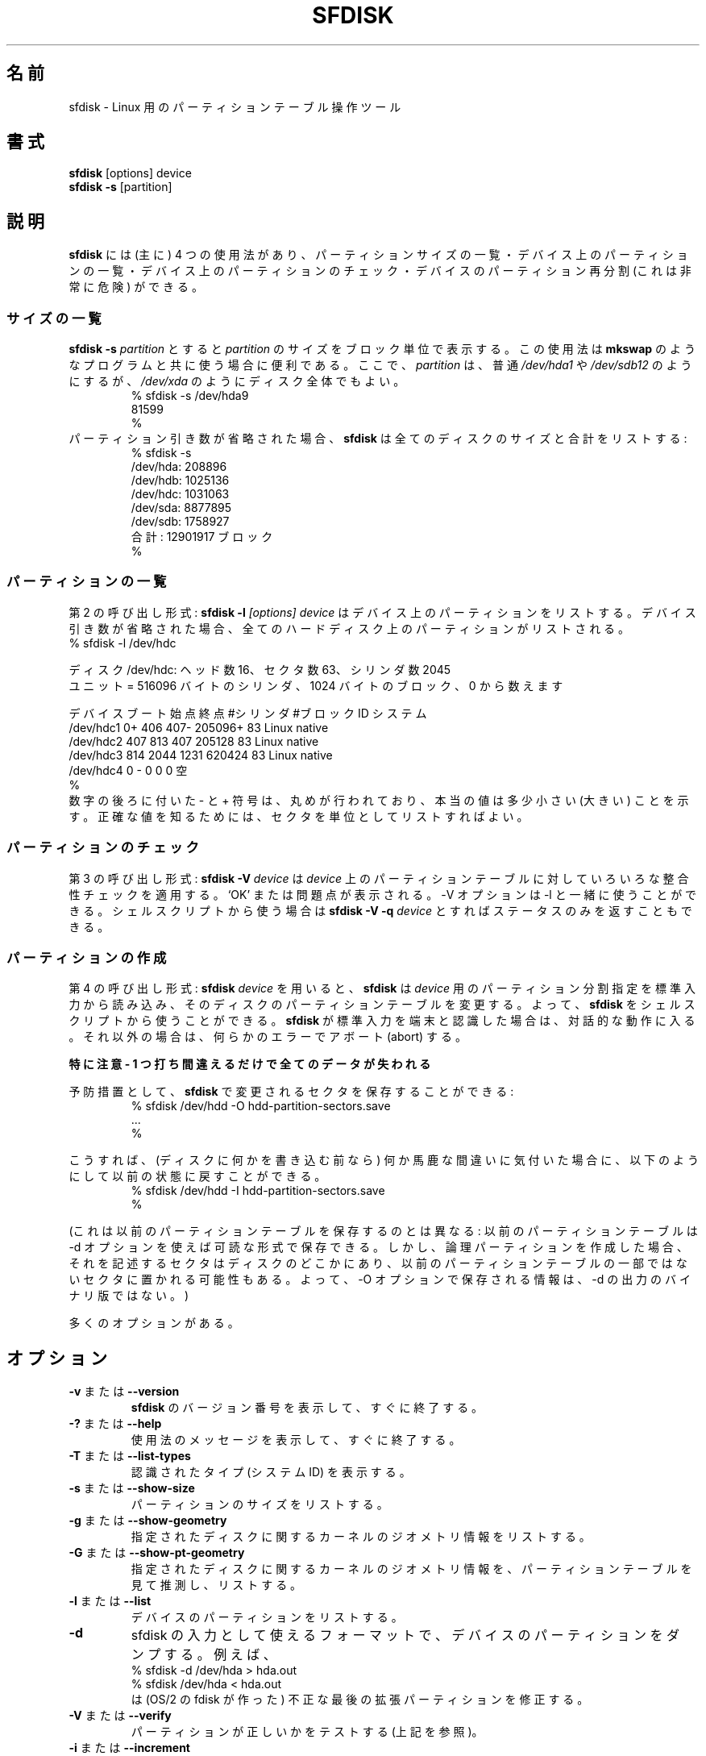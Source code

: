 .\" Copyright 1995 Andries E. Brouwer (aeb@cwi.nl)
.\" May be distributed under the GNU General Public License
.\" The `DOS 6.x Warning' was taken from the old fdisk.8, which says
.\" -- Copyright 1992, 1993 Rickard E. Faith (faith@cs.unc.edu)
.\" -- May be distributed under the GNU General Public License
.\" The `DRDOS Warning' was taken from a net post by Stephen Tweedie.
.\"
.\"
.\" Japanese Version Copyright (c) 2001-2005 Yuichi SATO
.\"         all rights reserved.
.\" Translated Sun Mar  4 15:57:26 JST 2001
.\"         by Yuichi SATO <ysato@h4.dion.ne.jp>
.\" Updated & Modified Fri Jan 25 05:42:49 JST 2002 by Yuichi SATO
.\" Updated & Modified Mon Mar 10 04:26:24 JST 2003
.\"         by Yuichi SATO <ysato444@yahoo.co.jp>
.\" Updated & Modified Sun May  2 12:41:19 JST 2004 by Yuichi SATO
.\" Updated & Modified Mon May  9 03:21:52 JST 2005 by Yuichi SATO
.\"
.TH SFDISK 8 "1 September 1995" "Linux" "Linux Programmer's Manual"
.\"O .SH NAME
.SH 名前
.\"O sfdisk \- Partition table manipulator for Linux
sfdisk \- Linux 用のパーティションテーブル操作ツール
.\"O .SH SYNOPSIS
.SH 書式
.BR sfdisk " [options] device"
.br
.BR "sfdisk \-s " [partition]
.\"O .SH DESCRIPTION
.SH 説明
.\"O .B sfdisk
.\"O has four (main) uses: list the size of a partition, list the partitions
.\"O on a device, check the partitions on a device, and - very dangerous -
.\"O repartition a device.
.B sfdisk
には (主に) 4 つの使用法があり、
パーティションサイズの一覧・
デバイス上のパーティションの一覧・
デバイス上のパーティションのチェック・
デバイスのパーティション再分割 (これは非常に危険)
ができる。

.\"O .SS "List Sizes"
.SS サイズの一覧
.\"O .BI "sfdisk \-s " partition
.\"O gives the size of
.\"O .I partition
.\"O in blocks. This may be useful in connection with programs like
.\"O .B mkswap
.\"O or so. Here
.\"O .I partition
.\"O is usually something like
.\"O .I /dev/hda1
.\"O or
.\"O .IR /dev/sdb12 ,
.\"O but may also be an entire disk, like
.\"O .IR /dev/xda .
.BI "sfdisk \-s " partition
とすると
.I partition
のサイズをブロック単位で表示する。
この使用法は
.B mkswap
のようなプログラムと共に使う場合に便利である。
ここで、
.I partition
は、普通
.I /dev/hda1
や
.I /dev/sdb12
のようにするが、
.I /dev/xda
のようにディスク全体でもよい。
.br
.RS
.nf
.if t .ft CW
% sfdisk \-s /dev/hda9
81599
%
.if t .ft R
.fi
.RE
.\"O If the partition argument is omitted,
.\"O .B sfdisk
.\"O will list the sizes of all disks, and the total:
パーティション引き数が省略された場合、
.B sfdisk
は全てのディスクのサイズと合計をリストする:
.br
.RS
.nf
.if t .ft CW
% sfdisk \-s
/dev/hda: 208896
/dev/hdb: 1025136
/dev/hdc: 1031063
/dev/sda: 8877895
/dev/sdb: 1758927
.\"O total: 12901917 blocks
合計: 12901917 ブロック
%
.if t .ft R
.fi
.RE

.\"O .SS "List Partitions"
.SS パーティションの一覧
.\"O The second type of invocation:
.\"O .BI "sfdisk \-l " "[options] device"
.\"O will list the partitions on this device.
.\"O If the device argument is omitted, the partitions on all hard disks
.\"O are listed.
第 2 の呼び出し形式:
.BI "sfdisk \-l " "[options] device"
はデバイス上のパーティションをリストする。
デバイス引き数が省略された場合、
全てのハードディスク上のパーティションがリストされる。
.br
.nf
.if t .ft CW
% sfdisk \-l /dev/hdc

.\"O Disk /dev/hdc: 16 heads, 63 sectors, 2045 cylinders
.\"O Units = cylinders of 516096 bytes, blocks of 1024 bytes, counting from 0
.\"Osato: util-linux-2.10s では以下のように表示される。
.\"Osato: ディスク /dev/hdc: シリンダ数 2045、ヘッド数 16、63 セクタ/トラック
ディスク /dev/hdc: ヘッド数 16、セクタ数 63、シリンダ数 2045
ユニット = 516096 バイトのシリンダ、1024 バイトのブロック、0 から数えます

.\"O   Device Boot Start     End   #cyls   #blocks   Id  System
デバイス ブート 始点   終点   #シリンダ #ブロック ID   システム
/dev/hdc1          0+    406     407\-   205096+  83  Linux native
/dev/hdc2        407     813     407    205128   83  Linux native
/dev/hdc3        814    2044    1231    620424   83  Linux native
.\"O /dev/hdc4          0       \-       0         0    0  Empty
/dev/hdc4          0       \-       0         0    0  空
%
.if t .ft R
.fi
.\"O The trailing \- and + signs indicate that rounding has taken place,
.\"O and that the actual value is slightly less (more).
.\"O To see the exact values, ask for a listing with sectors as unit.
数字の後ろに付いた \- と + 符号は、
丸めが行われており、本当の値は多少小さい (大きい) ことを示す。
正確な値を知るためには、セクタを単位としてリストすればよい。

.\"O .SS "Check partitions"
.SS パーティションのチェック
.\"O The third type of invocation:
.\"O .BI "sfdisk \-V " device
.\"O will apply various consistency checks to the partition tables on
.\"O .IR device .
.\"O It prints `OK' or complains. The \-V option can be used together
.\"O with \-l. In a shell script one might use
.\"O .BI "sfdisk \-V \-q " device
.\"O which only returns a status.
第 3 の呼び出し形式:
.BI "sfdisk \-V " device
は
.I device
上のパーティションテーブルに対していろいろな整合性チェックを適用する。
`OK' または問題点が表示される。
\-V オプションは \-l と一緒に使うことができる。
シェルスクリプトから使う場合は
.BI "sfdisk \-V \-q " device
とすればステータスのみを返すこともできる。

.\"O .SS "Create partitions"
.SS パーティションの作成
.\"O The fourth type of invocation:
.\"O .BI "sfdisk " device
.\"O will cause
.\"O .B sfdisk
.\"O to read the specification for the desired partitioning of
.\"O .I device
.\"O from its standard input, and then to change the partition tables
.\"O on that disk. Thus, it is possible to use
.\"O .B sfdisk
.\"O from a shell script. When
.\"O .B sfdisk
.\"O determines that its standard input is a terminal, it will be
.\"O conversational; otherwise it will abort on any error.
第 4 の呼び出し形式:
.BI "sfdisk " device
を用いると、
.B sfdisk
は
.I device
用のパーティション分割指定を標準入力から読み込み、
そのディスクのパーティションテーブルを変更する。
よって、
.B sfdisk
をシェルスクリプトから使うことができる。
.B sfdisk
が標準入力を端末と認識した場合は、対話的な動作に入る。
それ以外の場合は、何らかのエラーでアボート (abort) する。
.LP
.\"O BE EXTREMELY CAREFUL - ONE TYPING MISTAKE AND ALL YOUR DATA IS LOST
.B 特に注意 - 1 つ打ち間違えるだけで全てのデータが失われる
.LP
.\"O As a precaution, one can save the sectors changed by
.\"O .BR sfdisk :
予防措置として、
.B sfdisk
で変更されるセクタを保存することができる:
.RS
.nf
.if t .ft CW
% sfdisk /dev/hdd \-O hdd-partition-sectors.save
\&...
%
.if t .ft R
.fi
.RE
.LP
.\"O Then, if you discover that you did something stupid before anything
.\"O else has been written to disk, it may be possible to recover
.\"O the old situation with
こうすれば、(ディスクに何かを書き込む前なら)
何か馬鹿な間違いに気付いた場合に、
以下のようにして以前の状態に戻すことができる。
.RS
.nf
.if t .ft CW
% sfdisk /dev/hdd \-I hdd-partition-sectors.save
%
.if t .ft R
.fi
.RE
.LP
.\"O (This is not the same as saving the old partition table:
.\"O a readable version of the old partition table can be saved
.\"O using the \-d option. However, if you create logical partitions,
.\"O the sectors describing them are located somewhere on disk,
.\"O possibly on sectors that were not part of the partition table
.\"O before. Thus, the information the \-O option saves is not a binary
.\"O version of the output of \-d.)
(これは以前のパーティションテーブルを保存するのとは異なる:
以前のパーティションテーブルは \-d オプションを使えば可読な形式で保存できる。
しかし、論理パーティションを作成した場合、
それを記述するセクタはディスクのどこかにあり、
以前のパーティションテーブルの一部ではないセクタに置かれる可能性もある。
よって、\-O オプションで保存される情報は、
\-d の出力のバイナリ版ではない。)

.\"O There are many options.
多くのオプションがある。

.\"O .SH OPTIONS
.SH オプション
.TP
.\"O .BR \-v " or " \-\-version
.\"O Print version number of
.\"O .B sfdisk
.\"O and exit immediately.
.BR \-v " または " \-\-version
.B sfdisk
のバージョン番号を表示して、すぐに終了する。
.TP
.\"O .BR \-? " or " \-\-help
.\"O Print a usage message and exit immediately.
.BR \-? " または " \-\-help
使用法のメッセージを表示して、すぐに終了する。
.TP
.\"O .BR \-T " or " \-\-list\-types
.\"O Print the recognized types (system Id's).
.BR \-T " または " \-\-list\-types
認識されたタイプ (システム ID) を表示する。
.TP
.\"O .BR \-s " or " \-\-show\-size
.\"O List the size of a partition.
.BR \-s " または " \-\-show\-size
パーティションのサイズをリストする。
.TP
.\"O .BR \-g " or " \-\-show\-geometry
.\"O List the kernel's idea of the geometry of the indicated disk(s).
.BR \-g " または " \-\-show\-geometry
指定されたディスクに関するカーネルのジオメトリ情報をリストする。
.TP
.\"O .BR \-G " or " \-\-show\-pt\-geometry
.\"O List the geometry of the indicated disks guessed by looking at
.\"O the partition table.
.BR \-G " または " \-\-show\-pt\-geometry
指定されたディスクに関するカーネルのジオメトリ情報を、
パーティションテーブルを見て推測し、リストする。
.TP
.\"O .BR \-l " or " \-\-list
.\"O List the partitions of a device.
.BR \-l " または " \-\-list
デバイスのパーティションをリストする。
.TP
.BR \-d
.\"O Dump the partitions of a device in a format useful as input
.\"O to sfdisk. For example,
sfdisk の入力として使えるフォーマットで、
デバイスのパーティションをダンプする。
例えば、
.br
.nf
.if t .ft CW
    % sfdisk -d /dev/hda > hda.out
    % sfdisk /dev/hda < hda.out
.if t .ft R
.fi
.\"O will correct the bad last extended partition that the OS/2
.\"O fdisk creates.
は (OS/2 の fdisk が作った) 不正な最後の拡張パーティションを修正する。
.TP
.\"O .BR \-V " or " \-\-verify
.\"O Test whether partitions seem correct. (See above.)
.BR \-V " または " \-\-verify
パーティションが正しいかをテストする (上記を参照)。
.TP
.\"O .BR \-i " or " \-\-increment
.\"O Number cylinders etc. starting from 1 instead of 0.
.BR \-i " または " \-\-increment
シリンダ数を 0 ではなく 1 から数える。
.TP
.BI \-N " number"
.\"O Change only the single partition indicated. For example:
指定された 1 つのパーティションだけを変更する。
例えば、
.br
.nf
.if t .ft CW
    % sfdisk /dev/hdb \-N5
    ,,,*
    %
.if t .ft R
.fi
.\"O will make the fifth partition on /dev/hdb bootable (`active')
.\"O and change nothing else. (Probably this fifth partition
.\"O is called /dev/hdb5, but you are free to call it something else,
.\"O like `/my_equipment/disks/2/5' or so).
は /dev/hdb の第 5 パーティションをブート可能 (`アクティブ') にして、
他は変更しない
(多分、この第 5 パーティションは /dev/hdb5 と呼ばれるが、
`/my_equipment/disks/2/5' のような別の名前で呼ぶのも自由である)。
.TP
.BI \-A "number"
.\"O Make the indicated partition(s) active, and all others inactive.
指定したパーティション (複数でもよい) をアクティブにして、
他のパーティションを非アクティブにする。
.TP
.\"O .BI \-c "\fR or " \-\-id " number [Id]"
.\"O If no Id argument given: print the partition Id of the indicated
.\"O partition. If an Id argument is present: change the type (Id) of
.\"O the indicated partition to the given value.
.\"O This option has the two very long forms \-\-print\-id and \-\-change\-id.
.\"O For example:
.BI \-c "\fR または " \-\-id " number [Id]"
引き数 Id が指定されない場合:
指定されたパーティションの ID を表示する。
引き数 Id が指定されている場合:
指定されたパーティションのタイプ (ID) を与えられた値に変更する。
このオプションには \-\-print\-id と \-\-change\-id という
非常に長い形式がある。
例を示す:
.br
.nf
.if t .ft CW
    % sfdisk --print-id /dev/hdb 5
    6
    % sfdisk --change-id /dev/hdb 5 83
    OK
.if t .ft R
.fi
.\"O first reports that /dev/hdb5 has Id 6, and then changes that into 83.
最初に /dev/hdb5 が ID 6 であることを表示させ、
次に ID を 83 に変更している。
.TP
.\"O .BR \-uS " or " \-uB " or " \-uC " or " \-uM
.\"O Accept or report in units of sectors (blocks, cylinders, megabytes,
.\"O respectively). The default is cylinders, at least when the geometry
.\"O is known.
.BR \-uS " または " \-uB " または " \-uC " または " \-uM
セクタ単位 (ブロック単位・シリンダ単位・メガバイト単位) の
数値を受け付け・表示する。
少なくともジオメトリが分かる場合、デフォルトはシリンダ単位である。
.TP
.\"O .BR \-x " or " \-\-show\-extended
.\"O Also list non-primary extended partitions on output,
.\"O and expect descriptors for them on input.
.BR \-x " または " \-\-show\-extended
基本パーティションでない拡張パーティションも出力にリストする。
またそれらに対するパーティション設定を入力で受け付ける。
.TP
.BI \-C " cylinders"
.\"O Specify the number of cylinders, possibly overriding what the kernel thinks.
シリンダ数を指定する。カーネルが想定している値を上書きできる。
.TP
.BI \-H " heads"
.\"O Specify the number of heads, possibly overriding what the kernel thinks.
ヘッド数を指定する。カーネルが想定している値を上書きできる。
.TP
.BI \-S " sectors"
.\"O Specify the number of sectors, possibly overriding what the kernel thinks.
セクタ数を指定する。カーネルが想定している値を上書きできる。
.TP
.\"O .BR \-f " or " \-\-force
.\"O Do what I say, even if it is stupid.
.BR \-f " または " \-\-force
たとえ馬鹿げたことであっても、指示したことを行わせる。
.TP
.\"O .BR \-q " or " \-\-quiet
.\"O Suppress warning messages.
.BR \-q " または " \-\-quiet
警告メッセージを表示しない。
.TP
.\"O .BR \-L " or " \-\-Linux
.\"O Do not complain about things irrelevant for Linux.
.BR \-L " または " \-\-Linux
Linux に関連しない警告を出さない。
.TP
.\"O .BR \-D " or " \-\-DOS
.\"O For DOS-compatibility: waste a little space.
.\"O (More precisely: if a partition cannot contain sector 0,
.\"O e.g. because that is the MBR of the device, or contains
.\"O the partition table of an extended partition, then
.\"O .B sfdisk
.\"O would make it start the next sector. However, when this
.\"O option is given it skips to the start of the next track,
.\"O wasting for example 33 sectors (in case of 34 sectors/track),
.\"O just like certain versions of DOS do.)
.\"O Certain Disk Managers and boot loaders (such as OSBS, but not
.\"O LILO or the OS/2 Boot Manager) also live in this empty space,
.\"O so maybe you want this option if you use one.
.BR \-D " または " \-\-DOS
DOS との互換性のために、いくらかの領域を無駄にする
(より正確には: 
あるパーティションがデバイスの MBR だったり、
拡張パーティション用のパーティションテーブルを含んでいたりして
セクタ 0 を持つことができない場合、通常
.B sfdisk
は次のセクタからパーティションを開始する。
しかしこのオプションを指定すると、
デフォルトで次のトラックにスキップしてからパーティションを開始する。
例えば 34 セクタ/トラックの場合なら、 33 セクタが無駄になる。
これは、あるバージョンの DOS が行う動作と同じである)。
ある種のディスクマネージャとブートローダ 
(OSBS などのことで、LILO や OS/2 ブートマネージャは含まれない) は
この空き領域に置かれるので、
これらを使う場合には、このオプションが必要かもしれない。
.TP
.\"O .BR \-E " or " \-\-DOS\-extended
.\"O Take the starting sector numbers of "inner" extended partitions
.\"O to be relative to the starting cylinder boundary of the outer one,
.\"O (like some versions of DOS do) rather than to the starting sector
.\"O (like Linux does).
.\"O (The fact that there is a difference here means that one should
.\"O always let extended partitions start at cylinder boundaries if
.\"O DOS and Linux should interpret the partition table in the same way.
.\"O Of course one can only know where cylinder boundaries are when
.\"O one knows what geometry DOS will use for this disk.)
.BR \-E " または " \-\-DOS\-extended
「内側」の拡張パーティションの開始セクタ番号を、
(Linux のように)
「外側」の拡張パーティションの開始セクタからの相対位置として取得せず、
(DOS のあるバージョンのように)
開始シリンタ境界からの相対位置として取得する。
(ここに違いがあるということは、
もし DOS と Linux がパーティションテーブルを同じ方法で解釈していれば、
拡張パーティションを常にシリンダ境界から始めなければならない、
ということを意味する。
もちろん、どこにシリンダ境界があるかは、
DOS がディスクに対してどのようなジオメトリを使うかを
知っていなければわからない。)
.TP
.\"O .BR \-\-IBM " or " \-\-leave\-last
.\"O Certain IBM diagnostic programs assume that they can use the
.\"O last cylinder on a disk for disk-testing purposes. If you think
.\"O you might ever run such programs, use this option to tell
.\"O .B sfdisk
.\"O that it should not allocate the last cylinder.
.\"O Sometimes the last cylinder contains a bad sector table.
.BR \-\-IBM " または " \-\-leave\-last
IBM のある診断プログラムは、
最後のシリンダをディスクチェックの目的で使用する。
もし、このようなプログラムを実行することがあるなら、
.B sfdisk
に対して最後のシリンダを割り当てさせないように、このオプションを使うこと。
最後のシリンダに不正なセクタテーブルが含まれていることが時々ある。
.TP
.B \-n
.\"O Go through all the motions, but do not actually write to disk.
全ての動作を通して実行するが、実際にはディスクに書き込まない。
.TP
.B \-R
.\"O Only execute the BLKRRPART ioctl (to make the kernel re-read
.\"O the partition table). This can be useful for checking in advance
.\"O that the final BLKRRPART will be successful, and also when you
.\"O changed the partition table `by hand' (e.g., using dd from a backup).
.\"O If the kernel complains (`device busy for revalidation (usage = 2)')
.\"O then something still uses the device, and you still have to unmount
.\"O some file system, or say swapoff to some swap partition.
(カーネルにパーティションテーブルを再び読み込ませるために)
BLKRRPART ioctl のみを実行する。
最後の BLKRRPART が成功するかを前もってチェックするのに役立つ。
また (例えばバックアップから dd を使って)
「手動で」パーティションテーブルを変更した場合などにも役立つ。
カーネルが (`device busy for revalidation (usage = 2)') という
警告を出した場合は、デバイスがまだ使われており、
ファイルシステムをアンマウントすべきである。
あるいはスワップパーティションなら swapoff を実行すべきである。
.TP
.B \-\-no\-reread
.\"O When starting a repartitioning of a disk, sfdisk checks that this disk
.\"O is not mounted, or in use as a swap device, and refuses to continue
.\"O if it is. This option suppresses the test. (On the other hand, the \-f
.\"O option would force sfdisk to continue even when this test fails.)
ディスクのパーティション再分割を始めると、
sfdisk はディスクがマウントされていないか、
またはスワップデバイスとして使われていないかをチェックする。
使われている場合には、続行を拒否する。
このオプションを指定すると、このチェックを行わない。
(一方で、\-f オプションは sfdisk に対してテストが失敗した場合でも
強制的に続行させる。)
.TP
.BI \-O " file"
.\"O Just before writing the new partition, output the sectors
.\"O that are going to be overwritten to
.\"O .I file
.\"O (where hopefully
.\"O .I file
.\"O resides on another disk, or on a floppy).
新しいパーティションを書き込む直前に、上書きされるセクタを
.I file
に出力する
.RI ( file
は、他のディスクやフロッピーにある方が良い)。
.TP
.BI \-I " file"
.\"O After destroying your filesystems with an unfortunate
.\"O .B sfdisk
.\"O command, you would have been able to restore the old situation
.\"O if only you had preserved it using the \-O flag.
不適切な
.B sfdisk
コマンドでファイルシステムを壊してしまった後でも以前の状態に回復できる。
これは \-O フラグを使って以前の状態を保存してある場合にのみ可能である。

.\"O .SH THEORY
.SH 理論
.\"O Block 0 of a disk (the Master Boot Record) contains among
.\"O other things four partition descriptors. The partitions
.\"O described here are called
.\"O .I primary
.\"O partitions.
ディスクのブロック 0 (マスターブートレコード) には、
他に 4 つのパーティションディスクリプタがある。
ここで説明するパーティションは
.I 基本
パーティションと呼ばれる。
.LP
.\"O A partition descriptor has 6 fields:
パーティションディスクリプタには 6 つのフィールドがある:
.br
.nf
.RS
struct partition {
.\"O     unsigned char bootable;		/* 0 or 0x80 */
    unsigned char bootable;		/* 0 または 0x80 */
    hsc begin_hsc;
    unsigned char id;
    hsc end_hsc;
    unsigned int starting_sector;
    unsigned int nr_of_sectors;
}
.RE
.fi
.LP
.\"O The two hsc fields indicate head, sector and cylinder of the
.\"O begin and the end of the partition. Since each hsc field only
.\"O takes 3 bytes, only 24 bits are available, which does not
.\"O suffice for big disks (say > 8GB). In fact, due to the wasteful
.\"O representation (that uses a byte for the number of heads, which
.\"O is typically 16), problems already start with 0.5GB.
.\"O However Linux does not use these fields, and problems can arise
.\"O only at boot time, before Linux has been started. For more
.\"O details, see the
.\"O .B lilo
.\"O documentation.
2 つの hsc フィールドは、最初と最後のパーティションの
ヘッド・セクタ・シリンダを示す。
各 hsc フィールドは 3 バイトしかないので、
24 ビットしか使用できず、
大きなディスク (つまり 8GB より大きいディスク) には十分でない。
実際には、(通常は 16 であるヘッド数のために 1 バイトを使う) 
無駄の多い表現のために、0.5GB から既に問題が起こる。
しかし、Linux はこのフィールドを使わず、
Linux が起動する前のブート時にのみ問題が生じる可能性がある。
詳しくは、
.B lilo
のドキュメントを参照すること。
.LP
.\"O Each partition has a type, its `Id', and if this type is 5 or f
.\"O .IR "" "(`" "extended partition" "')"
.\"O the starting sector of the partition
.\"O again contains 4 partition descriptors. MSDOS only uses the
.\"O first two of these: the first one an actual data partition,
.\"O and the second one again an extended partition (or empty).
.\"O In this way one gets a chain of extended partitions.
.\"O Other operating systems have slightly different conventions.
.\"O Linux also accepts type 85 as equivalent to 5 and f - this can be
.\"O useful if one wants to have extended partitions under Linux past
.\"O the 1024 cylinder boundary, without DOS FDISK hanging.
.\"O (If there is no good reason, you should just use 5, which is
.\"O understood by other systems.)
各パーティションにはタイプ `ID' がある。
ID が 5 または f 
.RI "(`" "拡張パーティション" "')"
の場合、
このパーティションの開始セクタにも
4 つのパーティションディスクリプタがある。
MSDOS は最初の 2 つしか使わない:
最初の 1 つは実際のデータパーティションで
2 つめは、次の拡張パーティション (または空) である。
このようにして、拡張パーティションの連鎖をつくる。
他の OS は少し異なる方法を使う。
Linux は 85 を 5 や f と同じものとして受け付ける
- DOS FDISK をハングさせることなく
1024 シリンダを越えたところに Linux の拡張パーティションを作りたい場合に、
これが役立つ。
(正当な理由がない場合は、他の OS にも認識される 5 のみを使うべきである。)
.LP
.\"O Partitions that are not primary or extended are called
.\"O .IR logical .
.\"O Often, one cannot boot from logical partitions (because the
.\"O process of finding them is more involved than just looking
.\"O at the MBR).
.\"O Note that of an extended partition only the Id and the start
.\"O are used. There are various conventions about what to write
.\"O in the other fields. One should not try to use extended partitions
.\"O for data storage or swap.
基本や拡張でないパーティションは、
.I 論理
パーティションと呼ばれる。
大抵、論理パーティションからはブートできない
(なぜなら、論理パーティションを見付けるプロセスは、
ただ MBR を探すのにくらべて更に複雑なためである)。
拡張パーティションでは、ID と開始点しか使われない点に注意すること。
他のフィールドに何を書くのかには、いろいろな習慣がある。
データの保管やスワップには、拡張パーティションは使うべきではない。

.\"O .SH "INPUT FORMAT"
.SH 入力フォーマット
.\"O .B sfdisk
.\"O reads lines of the form
.B sfdisk
は、以下の形式の行を読み込む。
.br
.RS
<start> <size> <id> <bootable> <c,h,s> <c,h,s>
.RE
.\"O where each line fills one partition descriptor.
ここで各行は 1 つのパーティションディスクリプタに対応する。
.LP
.\"O Fields are separated by whitespace, or comma or semicolon possibly
.\"O followed by whitespace; initial and trailing whitespace is ignored.
.\"O Numbers can be octal, decimal or hexadecimal, decimal is default.
.\"O When a field is absent or empty, a default value is used.
フィールドは空白・コンマ・セミコロンで区切られる
(これらの後に空白を置いてもよい)。
先頭と末尾の空白は無視される。
数字は 8 進・10 進・16 進を使うことができて、10 進がデフォルトである。
フィールドがない場合、または空白の場合、デフォルトの値が使われる。
.LP
.\"O The <c,h,s> parts can (and probably should) be omitted -
.\"O .B sfdisk
.\"O computes them from <start> and <size> and the disk geometry
.\"O as given by the kernel or specified using the \-H, \-S, \-C flags.
<c,h,s> の部分は省略できる (たぶん省略すべきである) - 
これらは、
.B sfdisk
が <start>, <size>, カーネルから与えられる
ディスクジオメトリを使って計算するか、
\-H, \-S, \-C フラグで指定される。
.LP
.\"O Bootable is specified as [*|\-], with as default not-bootable.
.\"O (The value of this field is irrelevant for Linux - when Linux
.\"O runs it has been booted already - but might play a role for
.\"O certain boot loaders and for other operating systems.
.\"O For example, when there are several primary DOS partitions,
.\"O DOS assigns C: to the first among these that is bootable.)
ブート可能とするかどうかは [*|\-] で指定する。
デフォルトではブート可能でない。
(このフィールドの値は Linux とは関係ない。
- Linux が稼働しているなら、既にブート済みである -
しかし、このフィールドはある種のブートローダや他の OS で用いられる。
例えば、複数の DOS パーティションがある場合、
DOS はブート可能なものの中から最初のものを C: に割り当てる。)
.LP
.\"O Id is given in hex, without the 0x prefix, or is [E|S|L|X], where
.\"O L (LINUX_NATIVE (83)) is the default, S is LINUX_SWAP (82), E
.\"O is EXTENDED_PARTITION (5), and X is LINUX_EXTENDED (85).
ID は、プレフィックス 0x を付けない 16 進数か、[E|S|L|X] で指定される。
ここで L (LINUX_NATIVE (83)) はデフォルトであり、
S は LINUX_SWAP (82), E は EXTENDED_PARTITION (5),
X は LINUX_EXTENDED (85) である。
.LP
.\"O The default value of start is the first nonassigned sector/cylinder/...
start のデフォルト値は、割り当てられていない最初のセクタ/シリンダ/... である。
.LP
.\"O The default value of size is as much as possible (until next
.\"O partition or end-of-disk).
size のデフォルト値は、(次のパーティションまたはディスクの終りまでの)
可能な限り大きな値である。
.LP
.\"O However, for the four partitions inside an extended partition,
.\"O the defaults are: Linux partition, Extended partition, Empty, Empty.
しかし、拡張パーティションの内側の 4 つのパーティションのデフォルトは、
Linux パーティション・拡張パーティション・空・空である。
.LP
.\"O But when the \-N option (change a single partition only) is given,
.\"O the default for each field is its previous value.
ただし、(1 つのパーティションだけを変更する) \-N オプションが指定された場合、
各フィールドのデフォルトは前の値になる。

.\"O .SH EXAMPLE
.SH 例
.\"O The command
コマンド
.RS
.nf
.if t .ft CW
sfdisk /dev/hdc << EOF
0,407
,407
;
;
EOF
.if t .ft R
.fi
.RE
.\"O will partition /dev/hdc just as indicated above.
は、先に説明したように /dev/hdc を分割する。

.\"O The command
コマンド
.RS
.nf
.if t .ft CW
sfdisk /dev/hdb << EOF
,3,L
,60,L
,19,S
,,E
,130,L
,130,L
,130,L
,,L
EOF
.if t .ft R
.fi
.RE
.\"O will partition /dev/hdb into two Linux partitions of 3 and 60
.\"O cylinders, a swap space of 19 cylinders, and an extended partition
.\"O covering the rest. Inside the extended partition there are four
.\"O Linux logical partitions, three of 130 cylinders and one
.\"O covering the rest.
は、/dev/hdb を、3 シリンダと 60 シリンダの 2 つの Linux パーティション、
19 シリンダのスワップスペース、残りの拡張パーティションに分割する。
拡張パーティションの内部は 4 つの Linux 論理パーティションがあり、
3 つは 130 シリンダで、1 つはその残りの部分である。

.\"O With the \-x option, the number of input lines must be a multiple of 4:
.\"O you have to list the two empty partitions that you never want
.\"O using two blank lines. Without the \-x option, you give one line
.\"O for the partitions inside a extended partition, instead of four,
.\"O and terminate with end-of-file (^D).
.\"O (And
.\"O .B sfdisk
.\"O will assume that your input line represents the first of four,
.\"O that the second one is extended, and the 3rd and 4th are empty.)
\-x オプションを使った場合、入力行数は 4 の倍数でなければならない:
使用しない 2 つの空パーティションを
2 つの空行を使ってリストしなければならない。
\-x オプションを使わない場合、
拡張パーティションの内部のパーティションに対して
4 行ではなく 1 行で指定し、
end-of-file (^D) で終了しなければならない。
(さらに
.B sfdisk
は、入力行が 4 つのパーティション中の
第 1 パーティションを表しているものと仮定する。
第 2 パーティションは拡張パーティションで、
第 3,4 は空である。)

.\"O .SH "DOS 6.x WARNING"
.SH "DOS 6.x 向けの警告"

.\"O The DOS 6.x FORMAT command looks for some information in the first
.\"O sector of the data area of the partition, and treats this information
.\"O as more reliable than the information in the partition table.  DOS
.\"O FORMAT expects DOS FDISK to clear the first 512 bytes of the data area
.\"O of a partition whenever a size change occurs.  DOS FORMAT will look at
.\"O this extra information even if the /U flag is given -- we consider
.\"O this a bug in DOS FORMAT and DOS FDISK.
DOS 6.x の FORMAT コマンドはパーティションのデータエリアの
第一セクタからある種の情報を検索し、
これをパーティションテーブルにある情報より信頼できるものとして扱う。
DOS の FORMAT は、容量が変更されたときには
最初の 512 バイト分のデータ領域が
DOS 版 FDISK によってクリアされていることを仮定している。
DOS の FORMAT はこの拡張情報を /U フラグを指定した場合でも見ようとする 
\- これは DOS FORMAT と DOS FDISK のバグであると我々は考える。
.LP
.\"O The bottom line is that if you use sfdisk to change the size of a
.\"O DOS partition table entry, then you must also use
.\"O .B dd
.\"O to zero the first 512 bytes of that partition before using DOS FORMAT to
.\"O format the partition.  For example, if you were using sfdisk to make a DOS
.\"O partition table entry for /dev/hda1, then (after exiting sfdisk and
.\"O rebooting Linux so that the partition table information is valid) you
.\"O would use the command "dd if=/dev/zero of=/dev/hda1 bs=512 count=1" to zero
.\"O the first 512 bytes of the partition.
.\"O .B BE EXTREMELY CAREFUL
.\"O if you use the
.\"O .B dd
.\"O command, since a small typo can make all of the data on your disk useless.
結局のところ、 sfdisk を用いて
DOS パーティションの容量を変更したときは、
DOS FORMAT を使ってパーティションをフォーマットする前に
.B dd
を使って先頭の 512 バイトを 0 で埋めなければならない、というわけである。
例えば sfdisk を用いて /dev/hda1 の DOS パーティションの
テーブルエントリを作成した場合には、(sfdisk を終了し、
Linux をリブートしてパーティションテーブルの情報を有効にしたあとで)
先頭の 512 バイトを 0 にするために
"dd if=/dev/zero of=/dev/hda1 bs=512 count=1"
などと実行する必要がある。
注意点:
.B dd
コマンドを使う場合には\fB特に注意すること\fP。
ちょっとしたタイプミスで、
ディスク上のすべてのデータが使えなくなる可能性もある。

.\"O For best results, you should always use an OS-specific partition table
.\"O program.  For example, you should make DOS partitions with the DOS FDISK
.\"O program and Linux partitions with the Linux sfdisk program.
できるだけ問題を起こしたくなければ、
常に OS 固有のパーティションテーブル用プログラムを用いることである。
例えば DOS パーティションは DOS FDISK プログラムで作り、
Linux のパーティションは Linux の sfdisk で作るべきなのである。

.\"O .SH "DRDOS WARNINGS"
.SH DRDOS 向けの警告

.\"O Stephen Tweedie reported (930515): `Most reports of superblock
.\"O corruption turn out to be due to bad partitioning, with one filesystem
.\"O overrunning the start of the next and corrupting its superblock.
.\"O I have even had this problem with the supposedly-reliable DRDOS.  This
.\"O was quite possibly due to DRDOS-6.0's FDISK command.  Unless I created
.\"O a blank track or cylinder between the DRDOS partition and the
.\"O immediately following one, DRDOS would happily stamp all over the
.\"O start of the next partition.  Mind you, as long as I keep a little
.\"O free disk space after any DRDOS partition, I don't have any other
.\"O problems with the two coexisting on the one drive.'
Stephen Tweedie は次のように報告している (930515): 
「スーパーブロックの破損に関する報告の大部分は、
1 つのファイルシステムが次のファイルシステムの最初にはみ出して
スーパーブロックを壊している、
といった不正なパーティション分割によるものである。
私は、信頼できると思っていた DRDOS でも、この問題に出会った。
これは多分 DRDOS-6.0 の FDISK コマンドによるものだろう。
DRDOS パーティションと直後のパーティションの間に
空白のトラックやシリンダを作成しない限り、
DRDOS は能天気にも次のパーティションの最初の部分を全て壊してしまった。
DRDOS パーティションの後に小さな空きディスク領域を置く限り、
1 つのドライブに 2 つのパーティションが存在しても
他に何も問題は起きない点に気を付けること。」

.\"O A. V. Le Blanc writes in README.efdisk: `Dr. DOS 5.0 and 6.0 has been
.\"O reported to have problems cooperating with Linux, and with this version
.\"O of efdisk in particular.  This efdisk sets the system type
.\"O to hexadecimal 81.  Dr. DOS seems to confuse
.\"O this with hexadecimal 1, a DOS code.  If you use Dr. DOS, use the
.\"O efdisk command 't' to change the system code of any Linux partitions
.\"O to some number less than hexadecimal 80; I suggest 41 and 42 for
.\"O the moment.'
A. V. Le Blanc は README.efdisk で次のように書いている:
「Dr. DOS 5.0 と 6.0 は Linux と一緒に使うと問題があると報告されている。
このバージョンの efdisk には特に問題がある。
この efdisk はファイルシステムタイプを 16 進数の 81 に設定する。
Dr. DOS は、これを DOS コードである 16 進数の 1 と勘違いするようだ。
Dr. DOS を使う場合は、efdisk のコマンド 't' を使って
Linux パーティションのシステムコードを変更し、
16 進数の 80 より小さい値にすること。
さしあたりは、41 と 42 が良いかと思う。」

.\"O A. V. Le Blanc writes in his README.fdisk: `DR-DOS 5.0 and 6.0
.\"O are reported to have difficulties with partition ID codes of 80 or more.
.\"O The Linux `fdisk' used to set the system type
.\"O of new partitions to hexadecimal 81.  DR-DOS seems to confuse this with
.\"O hexadecimal 1, a DOS code.  The values 82 for swap and 83 for file
.\"O systems should not cause problems with DR-DOS.  If they do, you may use
.\"O the `fdisk' command `t' to change the system code of any Linux
.\"O partitions to some number less than hexadecimal 80; I suggest 42 and 43
.\"O for the moment.'
A. V. Le Blanc は彼の README.fdisk で次のように書いている: 
「DR-DOS 5.0 と 6.0 には 80 以上のパーティション ID コードに
問題があるとの報告がある。
Linux `fdisk' は新しいパーティションのシステムタイプを
16 進数の 81 に設定する。
DR-DOS は、これを DOS コードである 16 進数の 1 と勘違いするようだ。
スワップを表す値 82 とファイルシステムを表す値 83 については、
DR-DOS では問題は起きないはずだ。
しかし、もし問題が起こるようならば、
fdisk のコマンド 't' を使って
Linux パーティションのシステムコードを変更し、
16 進数の 80 より小さい値にすること。
さしあたりは、42 と 43 が良いかと思う。」

.\"O In fact, it seems that only 4 bits are significant for the DRDOS FDISK,
.\"O so that for example 11 and 21 are listed as DOS 2.0. However, DRDOS
.\"O itself seems to use the full byte. I have not been able to reproduce
.\"O any corruption with DRDOS or its fdisk.
実のところは、DRDOS FDISK は 4 ビットしか見ていないのだろう。
そのため、例えば 11 と 21 が DOS 2.0 としてリストされている。
しかし、DRDOS 自身は 1 バイト全てを使っているように思われる。
私自身は、DRDOS とその fdisk による破壊を再現できていない。

.\"O .SH BUGS
.SH バグ
.\"O A corresponding interactive
.\"O .B cfdisk
.\"O (with curses interface) is still lacking.
.\"O .LP
.\"O There are too many options.
今のところ、対応する対話的な (curses インターフェースの)
.B cfdisk
がない。
.LP
オプションが多すぎる。
.LP
.\"O There is no support for non-DOS partition types.
non-DOS パーティションタイプがサポートされていない。

.\"O .\" .SH AUTHOR
.\" .SH 著者
.\" A. E. Brouwer (aeb@cwi.nl)
.\"
.\"O .SH "SEE ALSO"
.SH 関連項目
.BR cfdisk (8),
.BR fdisk (8),
.BR mkfs (8),
.BR parted (8)
